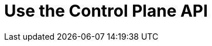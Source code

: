 = Use the Control Plane API
:description: Use the API to manage Redpanda Cloud resources.
:page-layout: index
:page-cloud: true
:page-beta: true